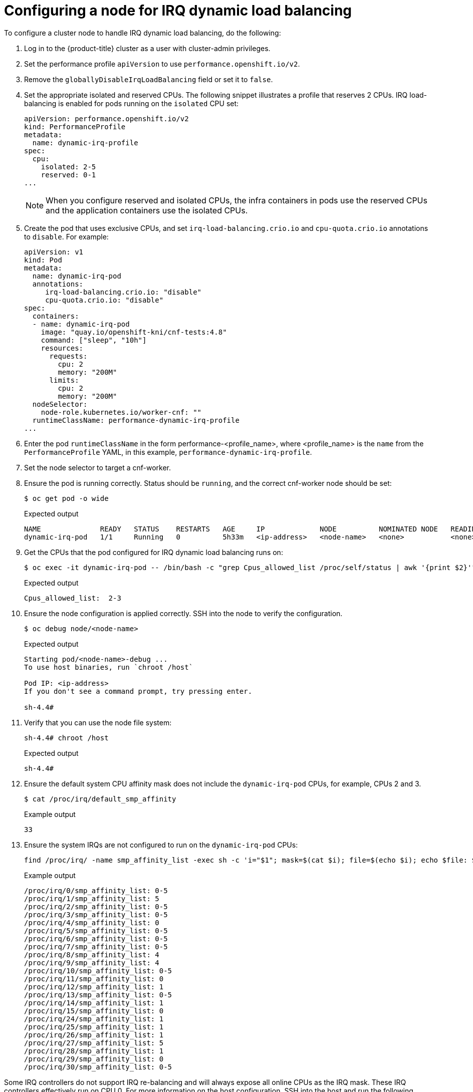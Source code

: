 // Module included in the following assemblies:
//
// scalability_and_performance/cnf-performance-addon-operator-for-low-latency-nodes.adoc

[id="configuring_for_irq_dynamic_load_balancing_{context}"]
= Configuring a node for IRQ dynamic load balancing

To configure a cluster node to handle IRQ dynamic load balancing, do the following:

. Log in to the {product-title} cluster as a user with cluster-admin privileges.
. Set the performance profile `apiVersion` to use `performance.openshift.io/v2`.
. Remove the `globallyDisableIrqLoadBalancing` field or set it to `false`.
. Set the appropriate isolated and reserved CPUs. The following snippet illustrates a profile that reserves 2 CPUs. IRQ load-balancing is enabled for pods running on the `isolated` CPU set:
+
[source,yaml]
----
apiVersion: performance.openshift.io/v2
kind: PerformanceProfile
metadata:
  name: dynamic-irq-profile
spec:
  cpu:
    isolated: 2-5
    reserved: 0-1
...
----
+
[NOTE]
====
When you configure reserved and isolated CPUs, the infra containers in pods use the reserved CPUs and the application containers use the isolated CPUs.
====

. Create the pod that uses exclusive CPUs, and set `irq-load-balancing.crio.io` and `cpu-quota.crio.io` annotations to `disable`. For example:
+
[source,yaml]
----
apiVersion: v1
kind: Pod
metadata:
  name: dynamic-irq-pod
  annotations:
     irq-load-balancing.crio.io: "disable"
     cpu-quota.crio.io: "disable"
spec:
  containers:
  - name: dynamic-irq-pod
    image: "quay.io/openshift-kni/cnf-tests:4.8"
    command: ["sleep", "10h"]
    resources:
      requests:
        cpu: 2
        memory: "200M"
      limits:
        cpu: 2
        memory: "200M"
  nodeSelector:
    node-role.kubernetes.io/worker-cnf: ""
  runtimeClassName: performance-dynamic-irq-profile
...
----

. Enter the pod `runtimeClassName` in the form performance-<profile_name>, where <profile_name> is the `name` from the `PerformanceProfile` YAML, in this example, `performance-dynamic-irq-profile`.
. Set the node selector to target a cnf-worker.
. Ensure the pod is running correctly. Status should be `running`, and the correct cnf-worker node should be set:
+
[source,terminal]
----
$ oc get pod -o wide
----
+
.Expected output
+
[source,terminal]
----
NAME              READY   STATUS    RESTARTS   AGE     IP             NODE          NOMINATED NODE   READINESS GATES
dynamic-irq-pod   1/1     Running   0          5h33m   <ip-address>   <node-name>   <none>           <none>
----
. Get the CPUs that the pod configured for IRQ dynamic load balancing runs on:
+
[source,terminal]
----
$ oc exec -it dynamic-irq-pod -- /bin/bash -c "grep Cpus_allowed_list /proc/self/status | awk '{print $2}'"
----
+
.Expected output
+
[source,terminal]
----
Cpus_allowed_list:  2-3
----
. Ensure the node configuration is applied correctly. SSH into the node to verify the configuration.
+
[source,terminal]
----
$ oc debug node/<node-name>
----
+
.Expected output
+
[source,terminal]
----
Starting pod/<node-name>-debug ...
To use host binaries, run `chroot /host`

Pod IP: <ip-address>
If you don't see a command prompt, try pressing enter.

sh-4.4#
----

. Verify that you can use the node file system:
+
[source,terminal]
----
sh-4.4# chroot /host
----
+
.Expected output
+
[source,terminal]
----
sh-4.4#
----

. Ensure the default system CPU affinity mask does not include the `dynamic-irq-pod` CPUs, for example, CPUs 2 and 3.
+
[source,terminal]
----
$ cat /proc/irq/default_smp_affinity
----
+
.Example output
+
[source,terminal]
----
33
----
. Ensure the system IRQs are not configured to run on the `dynamic-irq-pod` CPUs:
+
[source,terminal]
----
find /proc/irq/ -name smp_affinity_list -exec sh -c 'i="$1"; mask=$(cat $i); file=$(echo $i); echo $file: $mask' _ {} \;
----
+
.Example output
+
[source,terminal]
----
/proc/irq/0/smp_affinity_list: 0-5
/proc/irq/1/smp_affinity_list: 5
/proc/irq/2/smp_affinity_list: 0-5
/proc/irq/3/smp_affinity_list: 0-5
/proc/irq/4/smp_affinity_list: 0
/proc/irq/5/smp_affinity_list: 0-5
/proc/irq/6/smp_affinity_list: 0-5
/proc/irq/7/smp_affinity_list: 0-5
/proc/irq/8/smp_affinity_list: 4
/proc/irq/9/smp_affinity_list: 4
/proc/irq/10/smp_affinity_list: 0-5
/proc/irq/11/smp_affinity_list: 0
/proc/irq/12/smp_affinity_list: 1
/proc/irq/13/smp_affinity_list: 0-5
/proc/irq/14/smp_affinity_list: 1
/proc/irq/15/smp_affinity_list: 0
/proc/irq/24/smp_affinity_list: 1
/proc/irq/25/smp_affinity_list: 1
/proc/irq/26/smp_affinity_list: 1
/proc/irq/27/smp_affinity_list: 5
/proc/irq/28/smp_affinity_list: 1
/proc/irq/29/smp_affinity_list: 0
/proc/irq/30/smp_affinity_list: 0-5
----

Some IRQ controllers do not support IRQ re-balancing and will always expose all online CPUs as the IRQ mask. These IRQ controllers effectively run on CPU 0. For more information on the host configuration, SSH into the host and run the following, replacing `<irq-num>` with the CPU number that you want to query:

[source,terminal]
----
$ cat /proc/irq/<irq-num>/effective_affinity
----
